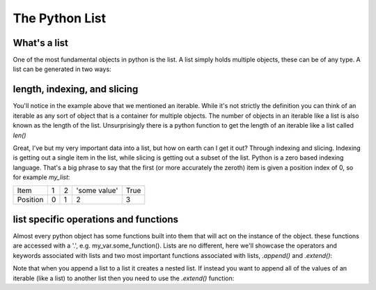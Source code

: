 The Python List
================

What's a list
---------------

One of the most fundamental objects in python is the list.  A list simply holds multiple objects, these can be of any
type. A list can be generated in two ways:

.. ipython:: python

    # 1) with the [ ]
    my_list = [1, 2, 'some value', True]
    my_list

    # 2) by converting some other object (an iterable) to a list with the list function
    my_other_list = list((1, 2, 3, 4, 5))  # this uses a tuple, which will be discussed later
    my_other_list

    # a list can even hold other lists (nesting)
    my_nested_list = [[1, 2], [3, 4], [5, 6]]
    my_nested_list


length, indexing, and slicing
-------------------------------

You'll notice in the example above that we mentioned an iterable.  While it's not strictly the definition you can think
of an iterable as any sort of object that is a container for multiple objects.  The number of objects in an iterable
like a list is also known as the length of the list.  Unsurprisingly there is a python function to get the length of an
iterable like a list called *len()*

.. ipython:: python

    my_list
    len(my_list) # using the lists defined above
    my_other_list
    len(my_other_list)

    # note for nested lists it will only give the length of the outermost list
    len(my_nested_list)

Great, I've but my very important data into a list, but how on earth can I get it out?  Through indexing and slicing.
Indexing is getting out a single item in the list, while slicing is getting out a subset of the list. Python is a zero
based indexing language.  That's a big phrase to say that the first (or more accurately the zeroth) item is given a
position index of 0, so for example *my_list*:

+------------+------------+-----------+---------------+-----------+
| Item       | 1          | 2         | 'some value'  | True      |
+------------+------------+-----------+---------------+-----------+
| Position   |0           | 1         |    2          |     3     |
+------------+------------+-----------+---------------+-----------+


.. ipython:: python

    my_list

    # to index things use brackets []
    my_list[0]
    my_list[3]

    # trying to index something that does not exist e.g. my_list[4] will raise an exception

    # to access items from a sublist in a nested list you use chained brackets
    my_nested_list
    my_nested_list[0][1] # returns the second item of the first list in my_nested_list

    # you can also access things from the back end of the list:
    my_list[-1] # the last item
    my_list[-2] # the second to last item

    # slicing uses brackets and a :

    my_list[0:2]  # everything from the zeroth item up to, but not including the 2nd item
    my_list[1:]  # everything from the first item up to and including the last item
    my_list[:3]  # everything from the first item up to, but not including the 3rd item


list specific operations and functions
---------------------------------------

Almost every python object has some functions built into them that will act on the instance of the object.
these functions are accessed with a '.', e.g. my_var.some_function().  Lists are no different, here we'll showcase the
operators and keywords associated with lists and two most important functions associated with lists,
*.append()* and *.extend()*:

.. ipython:: python

    # adding two lists creates a new list with all of the elements joined togeather
    list1 = [1,2,3]
    list2 = [4,5,6]
    list1 + list2

    # multiplying a list and an integer creates a new list with the previous list repeated n times
    list1 = ['spam']
    list1*3

    # the in keyword asks the question is some element in a list and returns a boolean
    my_list = [1,2,3,[4,5]]
    2 in my_list
    4 in my_list  # note that only the top most layer of the list is searched
    [4,5] in my_list  # it will also search for more complex objects (e.g. other lists)

    # .append() adds something to a list
    my_list = []  # create an empty list
    my_list.append(1)
    my_list
    my_list.append('my string')
    my_list
    my_list.append([1,2])
    my_list

Note that when you append a list to a list it creates a nested list. If instead you want to append all of the
values of an iterable (like a list) to another list then you need to use the *.extend()* function:

.. ipython:: python

    my_list = []  # create an empty list
    my_list.extend([1,2,3,4])
    my_list

    # note if you try to pass a non-iterable to extend it will raise an exception



